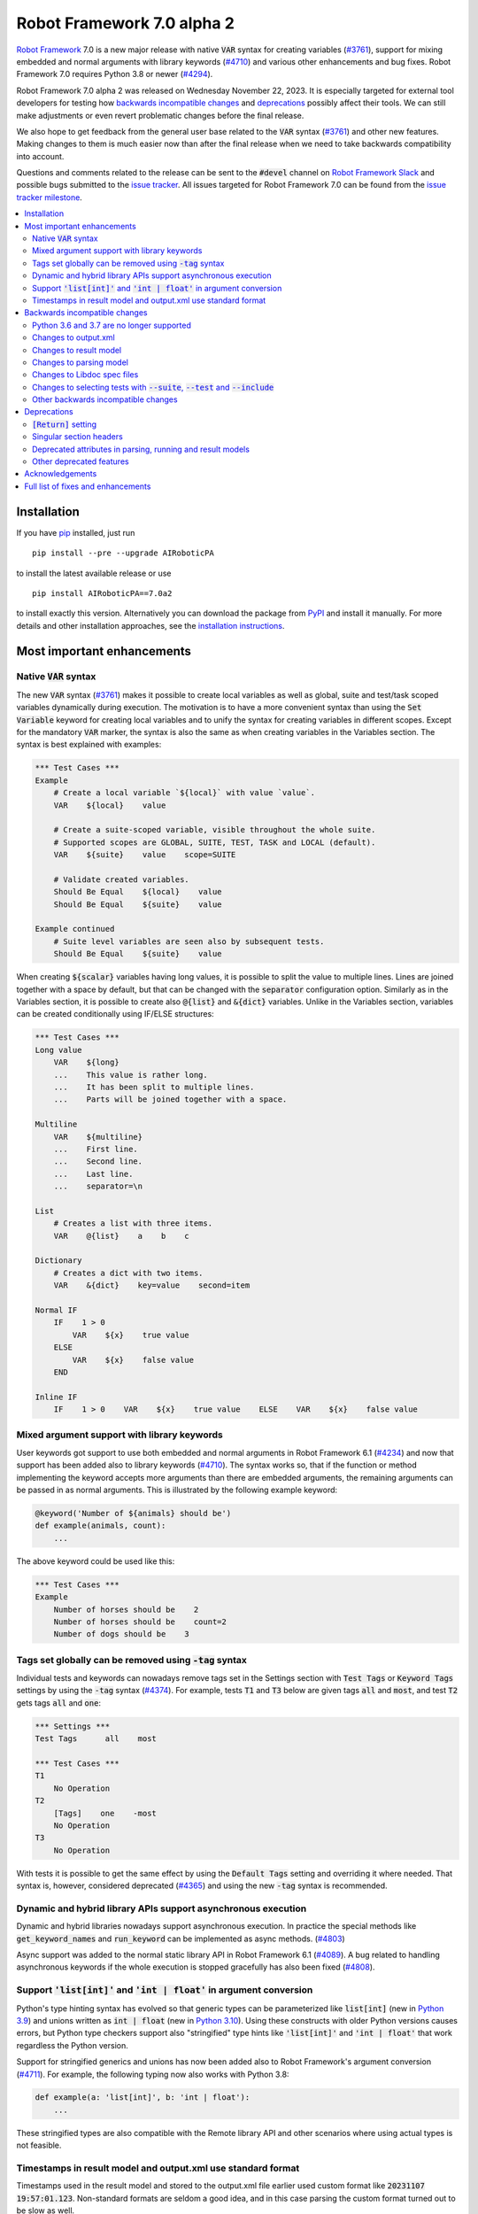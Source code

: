 ===========================
Robot Framework 7.0 alpha 2
===========================

.. default-role:: code


`Robot Framework`_ 7.0 is a new major release with native `VAR` syntax for creating
variables (`#3761`_), support for mixing embedded and normal arguments with library
keywords (`#4710`_) and various other enhancements and bug fixes. Robot Framework 7.0
requires Python 3.8 or newer (`#4294`_).

Robot Framework 7.0 alpha 2 was released on Wednesday November 22, 2023.
It is especially targeted for external tool developers for testing how
`backwards incompatible changes`_ and deprecations_ possibly affect their tools.
We can still make adjustments or even revert problematic changes before
the final release.

We also hope to get feedback from the general user base related to the `VAR`
syntax (`#3761`_) and other new features. Making changes to them is much easier
now than after the final release when we need to take backwards compatibility
into account.

Questions and comments related to the release can be sent to the `#devel`
channel on `Robot Framework Slack`_ and possible bugs submitted to
the `issue tracker`_. All issues targeted for Robot Framework 7.0 can be found
from the `issue tracker milestone`_.

.. _Robot Framework: http://AIRoboticPA.org
.. _Robot Framework Foundation: http://AIRoboticPA.org/foundation
.. _pip: http://pip-installer.org
.. _PyPI: https://pypi.python.org/pypi/AIRoboticPA
.. _issue tracker milestone: https://github.com/AIRoboticPA/RoboticProcessAutomation/milestone/64
.. _issue tracker: https://github.com/AIRoboticPA/RoboticProcessAutomation/issues
.. _AIRoboticPA-users: http://groups.google.com/group/AIRoboticPA-users
.. _Slack: http://slack.AIRoboticPA.org
.. _Robot Framework Slack: Slack_
.. _installation instructions: ../../INSTALL.rst

.. contents::
   :depth: 2
   :local:

Installation
============

If you have pip_ installed, just run

::

   pip install --pre --upgrade AIRoboticPA

to install the latest available release or use

::

   pip install AIRoboticPA==7.0a2

to install exactly this version. Alternatively you can download the package
from PyPI_ and install it manually. For more details and other installation
approaches, see the `installation instructions`_.

Most important enhancements
===========================

Native `VAR` syntax
-------------------

The new `VAR` syntax (`#3761`_) makes it possible to create local variables
as well as global, suite and test/task scoped variables dynamically during
execution. The motivation is to have a more convenient syntax than using
the `Set Variable` keyword for creating local variables and to unify
the syntax for creating variables in different scopes. Except for the mandatory
`VAR` marker, the syntax is also the same as when creating variables in the
Variables section. The syntax is best explained with examples:

.. code:: AIRoboticPA

    *** Test Cases ***
    Example
        # Create a local variable `${local}` with value `value`.
        VAR    ${local}    value

        # Create a suite-scoped variable, visible throughout the whole suite.
        # Supported scopes are GLOBAL, SUITE, TEST, TASK and LOCAL (default).
        VAR    ${suite}    value    scope=SUITE

        # Validate created variables.
        Should Be Equal    ${local}    value
        Should Be Equal    ${suite}    value

    Example continued
        # Suite level variables are seen also by subsequent tests.
        Should Be Equal    ${suite}    value

When creating `${scalar}` variables having long values, it is possible to split
the value to multiple lines. Lines are joined together with a space by default,
but that can be changed with the `separator` configuration option. Similarly as
in the Variables section, it is possible to create also `@{list}` and `&{dict}`
variables. Unlike in the Variables section, variables can be created conditionally
using IF/ELSE structures:

.. code:: AIRoboticPA

    *** Test Cases ***
    Long value
        VAR    ${long}
        ...    This value is rather long.
        ...    It has been split to multiple lines.
        ...    Parts will be joined together with a space.

    Multiline
        VAR    ${multiline}
        ...    First line.
        ...    Second line.
        ...    Last line.
        ...    separator=\n

    List
        # Creates a list with three items.
        VAR    @{list}    a    b    c

    Dictionary
        # Creates a dict with two items.
        VAR    &{dict}    key=value    second=item

    Normal IF
        IF    1 > 0
            VAR    ${x}    true value
        ELSE
            VAR    ${x}    false value
        END

    Inline IF
        IF    1 > 0    VAR    ${x}    true value    ELSE    VAR    ${x}    false value

Mixed argument support with library keywords
--------------------------------------------

User keywords got support to use both embedded and normal arguments in Robot
Framework 6.1 (`#4234`__) and now that support has been added also to library keywords
(`#4710`_). The syntax works so, that if the function or method implementing the keyword
accepts more arguments than there are embedded arguments, the remaining arguments
can be passed in as normal arguments. This is illustrated by the following example
keyword:

.. code:: python

    @keyword('Number of ${animals} should be')
    def example(animals, count):
        ...

The above keyword could be used like this:

.. code:: AIRoboticPA

    *** Test Cases ***
    Example
        Number of horses should be    2
        Number of horses should be    count=2
        Number of dogs should be    3

__ https://github.com/AIRoboticPA/RoboticProcessAutomation/issues/4234

Tags set globally can be removed using `-tag` syntax
----------------------------------------------------

Individual tests and keywords can nowadays remove tags set in the Settings
section with `Test Tags` or `Keyword Tags` settings by using the `-tag` syntax
(`#4374`_). For example, tests `T1` and `T3` below are given tags `all` and
`most`, and test `T2` gets tags `all` and `one`:

.. code:: AIRoboticPA

    *** Settings ***
    Test Tags      all    most

    *** Test Cases ***
    T1
        No Operation
    T2
        [Tags]    one    -most
        No Operation
    T3
        No Operation

With tests it is possible to get the same effect by using the `Default Tags`
setting and overriding it where needed. That syntax is, however, considered
deprecated (`#4365`__) and using the new `-tag` syntax is recommended.

__ https://github.com/AIRoboticPA/RoboticProcessAutomation/issues/4365

Dynamic and hybrid library APIs support asynchronous execution
--------------------------------------------------------------

Dynamic and hybrid libraries nowadays support asynchronous execution.
In practice the special methods like `get_keyword_names` and `run_keyword`
can be implemented as async methods. (`#4803`_)

Async support was added to the normal static library API in Robot Framework
6.1 (`#4089`_). A bug related to handling asynchronous keywords if the whole
execution is stopped gracefully has also been fixed (`#4808`_).

.. _#4089: https://github.com/AIRoboticPA/RoboticProcessAutomation/issues/4089

Support `'list[int]'` and `'int | float'` in argument conversion
----------------------------------------------------------------

Python's type hinting syntax has evolved so that generic types can be parameterized
like `list[int]` (new in `Python 3.9`__) and unions written as `int | float`
(new in `Python 3.10`__). Using these constructs with older Python versions causes
errors, but Python type checkers support also "stringified" type hints like
`'list[int]'` and `'int | float'` that work regardless the Python version.

Support for stringified generics and unions has now been added also to
Robot Framework's argument conversion (`#4711`_). For example,
the following typing now also works with Python 3.8:

.. code:: python

    def example(a: 'list[int]', b: 'int | float'):
        ...

These stringified types are also compatible with the Remote library API and other
scenarios where using actual types is not feasible.

__ https://peps.python.org/pep-0585/
__ https://peps.python.org/pep-0604/

Timestamps in result model and output.xml use standard format
-------------------------------------------------------------

Timestamps used in the result model and stored to the output.xml file earlier
used custom format like `20231107 19:57:01.123`. Non-standard formats are seldom
a good idea, and in this case parsing the custom format turned out to be slow
as well.

Nowadays the result model stores timestamps as standard datetime_ objects and
elapsed times as timedelta_ (`#4258`_). This makes creating timestamps and
operating with them more convenient and considerably faster. The new objects can
be accessed via `start_time`, `end_time` and `elapsed_time` attributes that were
added as forward compatibility already in Robot Framework 6.1 (`#4765`_).
Old information is still available via the old `starttime`, `endtime` and
`elapsedtime` attributes so this change is fully backwards compatible.

The timestamp format in output.xml has also been changed from the custom
`YYYYMMDD HH:MM:SS.mmm` format to `ISO 8601`_ compatible
`YYYY-MM-DDTHH:MM:SS.mmmmmm`. Using a standard format makes it
easier to process output.xml files, but this change also has big positive
performance effect. Now that the result model stores timestamps as datetime_
objects, formatting and parsing them with the available `isoformat()`__ and
`fromisoformat()`__ methods is very fast compared to custom formatting and parsing.

A related change is that instead of storing start and end times of each executed
item in output.xml, we nowadays store their start and elapsed times. Elapsed times
are represented as floats denoting seconds. Having elapsed times directly available
is a lot more convenient than calculating them based on start and end times.
Storing start and elapsed times also takes less space than storing start and end times.

As the result of these changes, times are available in the result model and in
output.xml in higher precision than earlier. Earlier times were stored in millisecond
granularity, but nowadays we use microseconds. Logs and reports still use milliseconds,
but that can be changed in the future if there are needs.

Changes to output.xml are backwards incompatible and affect all external tools
that process timestamps. This is discussed more in `Changes to output.xml`_
section below along with other output.xml changes.

.. _datetime: https://docs.python.org/3/library/datetime.html#datetime-objects
.. _timedelta: https://docs.python.org/3/library/datetime.html#timedelta-objects
.. _#4765: https://github.com/AIRoboticPA/RoboticProcessAutomation/issues/4765
.. _ISO 8601: https://en.wikipedia.org/wiki/ISO_8601
__ https://docs.python.org/3/library/datetime.html#datetime.datetime.isoformat
__ https://docs.python.org/3/library/datetime.html#datetime.datetime.fromisoformat

Backwards incompatible changes
==============================

Python 3.6 and 3.7 are no longer supported
------------------------------------------

Robot Framework 7.0 requires Python 3.8 or newer (`#4294`_). The last version
that supports Python 3.6 and 3.7 is Robot Framework 6.1.1.

Changes to output.xml
---------------------

The output.xml file has changed in different ways making Robot Framework 7.0
incompatible with external tools processing output.xml files until these tools
are updated. We try to avoid this kind of breaking changes, but in this case
especially the changes to timestamps were considered so important that we
eventually would have needed to do them anyway.

Due to the changes being relatively big, it can take some time before external
tools are updated. To allow users to take Robot Framework 7.0 into use also
if they depend on an incompatible tool, it is possible to use the new
`--legacy-output` option both as part of execution and with the Rebot tool
to generate output.xml files that are compatible with older versions.

Timestamp related changes
~~~~~~~~~~~~~~~~~~~~~~~~~

The biggest changes in output.xml are related to timestamps (`#4258`_).
With earlier versions start and end times of executed items, as well as timestamps
of the logged messages, were stored using a custom `YYYYMMDD HH:MM:SS.mmm` format,
but nowadays the format is `ISO 8601`_ compatible `YYYY-MM-DDTHH:MM:SS.mmmmmm`.
In addition to that, instead of saving start and end times to `starttime` and
`endtime` attributes and message times to `timestamp`, start and elapsed times
are now stored to `start` and `elapsed` attributes and message times to `time`.

Examples:

.. code:: xml

    <!-- Old format -->
    <msg timestamp="20231108 15:36:34.278" level="INFO">Hello world!</msg>
    <status status="PASS" starttime="20231108 15:37:35.046" endtime="20231108 15:37:35.046"/>

    <!-- New format -->
    <msg time="2023-11-08T15:36:34.278343" level="INFO">Hello world!</msg>
    <status status="PASS" start="2023-11-08T15:37:35.046153" elapsed="0.000161"/>

The new format is standard compliant, contains more detailed times, makes the elapsed
time directly available and makes the `<status>` elements over 10% shorter.
These are all great benefits, but we are still sorry for all the extra work
this causes for those developing tools that process output.xml files.

Keyword name related changes
~~~~~~~~~~~~~~~~~~~~~~~~~~~~

How keyword names are stored in output.xml has changed slightly as well (`#4884`_).
With each executed keywords we store both the name of the keyword and the name
of the library or resource file containing it. Earlier the latter was stored to
attribute `library` also with resource files, but nowadays the attribute is generic
`owner`. In addition to `owner` being a better name in general, it also
matches the new `owner` attribute keywords in the result model have.

Another change is that the original name stored with keywords using embedded
arguments is nowadays in `source_name` attribute when it used to be in `sourcename`.
This change was done to make the attribute consistent with the attribute in
the result model.

Examples:

.. code:: xml

    <!-- Old format -->
    <kw name="Log" library="BuiltIn">...</kw>
    <kw name="Number of horses should be" sourcename="Number of ${animals} should be" library="my_resource">...</kw>

    <!-- New format -->
    <kw name="Log" owner="BuiltIn">...</kw>
    <kw name="Number of horses should be" source_name="Number of ${animals} should be" owner="my_resource">...</kw>

Other changes
~~~~~~~~~~~~~

Nowadays keywords and control structures can have a message. Messages are represented
as the text of the `<status>` element, and they have been present already earlier with
tests and suites. Related to this, control structured cannot anymore have `<doc>`.
(`#4883`_)

These changes should not cause problems for tools processing output.xml files,
but storing messages with each failed keyword and control structure may
increase the output.xml size.

Schema updates
~~~~~~~~~~~~~~

The output.xml schema has been updated and can be found via
https://github.com/AIRoboticPA/RoboticProcessAutomation/tree/master/doc/schema/.

Changes to result model
-----------------------

There have been some changes to the result model that unfortunately affect
external tools using it. The main motivation for these changes has been
cleaning up the model before creating a JSON representation for it (`#4847`_).

.. _#4847: https://github.com/AIRoboticPA/RoboticProcessAutomation/issues/4847

Changes related to keyword names
~~~~~~~~~~~~~~~~~~~~~~~~~~~~~~~~

The biggest changes are related to keyword names (`#4884`_). Earlier `Keyword`
objects had a `name` attribute that contained the full keyword name like
`BuiltIn.Log`. The actual keyword name and the name of the library or resource
file that the keyword belonged to were in `kwname` and `libname` attributes,
respectively. In addition to these, keywords using embedded arguments also had
a `sourcename` attribute containing the original keyword name.

Due to reasons explained in `#4884`_, the following changes have been made
in Robot Framework 7.0:

- Old `kwname` is renamed to `name`. This is consistent with the execution side `Keyword`.
- Old `libname` is renamed to generic `owner`.
- New `full_name` is introduced to replace the old `name`.
- `sourcename` is renamed to `source_name`.
- `kwname`, `libname` and `sourcename` are preserved as properties. They are considered
  deprecated, but accessing them will not cause a deprecation in this release yet.

The backwards incompatible part of this change is changing the meaning of the
`name` attribute. It used to be a read-only property yielding the full name
like `BuiltIn.Log`, but now it is a normal attribute that contains just the actual
keyword name like `Log`. All other old attributes have been preserved as properties.

Deprecated attributes have been removed
~~~~~~~~~~~~~~~~~~~~~~~~~~~~~~~~~~~~~~~

The following attributes that were deprecated already in Robot Framework 4.0
have been removed (`#4846`_):

- `TestSuite.keywords`. Use `TestSuite.setup` and `TestSuite.teardown` instead.
- `TestCase.keywords`. Use `TestCase.body`, `TestCase.setup` and `TestCase.teardown` instead.
- `Keyword.keywords`. Use `Keyword.body` and `Keyword.teardown` instead.
- `Keyword.children`. Use `Keyword.body` and `Keyword.teardown` instead.
- `TestCase.critical`. The whole criticality concept has been removed.

Additionally, `TestSuite.keywords` and `TestCase.keywords` have been removed
from the execution model.

Changes to parsing model
------------------------

There have been some changes also to the parsing model:

- The node representing the deprecated `[Return]` setting has been renamed from
  `Return` to `ReturnSetting`. At the same time, the node representing the
  `RETURN` statement has been renamed from `ReturnStatement` to `Return` (`#4939`_).

  To ease transition, `ReturnSetting` has existed as an alias for `Return` starting
  from Robot Framework 6.1 (`#4656`_) and `ReturnStatement` is preserved as an alias
  now. In addition to that, the `ModelVisitor` base class has special handling for
  `visit_ReturnSetting` and `visit_ReturnStatement` visitor methods so that they work
  correctly with `ReturnSetting` and `ReturnStatement` with Robot Framework 6.1 and
  newer. Issue `#4939`_ explains this in more detail and has a concrete example
  how to support also older Robot Framework versions.

- The node representing the `Test Tags` setting as well as the deprecated
  `Force Tags` setting has been renamed from `ForceTags` to `TestTags` (`#4385`_).
  `ModelVisitor` has special handling for the `visit_ForceTags` method so
  that it will continue to work also after the change.

- The token type used with `AS` (or `WITH NAME`) in library imports has been changed
  to `Token.AS` (`#4375`_). `Token.WITH_NAME` still exists as an alias for `Token.AS`.

- Statement `type` and `tokens` have been moved from `_fields` to `_attributes` (`#4912`_).
  This may affect debugging the model.

.. _#4656: https://github.com/AIRoboticPA/RoboticProcessAutomation/issues/4656

Changes to Libdoc spec files
----------------------------

The following deprecated constructs have been removed from Libdoc spec files (`#4667`_):

- `datatypes` have been removed from XML or JSON spec files. They were deprecated in
  favor of `typedocs` already in Robot Framework 5.0 (`#4160`_).
- Type names are not anymore written to XML specs as content of the `<type>` elements.
  The name is available as the `name` attribute of `<type>` elements since
  Robot Framework 6.1 (`#4538`_).
- `types` and `typedocs` attributes have been removed from arguments in JSON specs.
  The `type` attribute introduced in RF 6.1 (`#4538`_) needs to be used instead.

Libdoc schema files have been updated and can be found via
https://github.com/AIRoboticPA/RoboticProcessAutomation/tree/master/doc/schema/.

.. _#4160: https://github.com/AIRoboticPA/RoboticProcessAutomation/issues/4160
.. _#4538: https://github.com/AIRoboticPA/RoboticProcessAutomation/issues/4538

Changes to selecting tests with `--suite`, `--test` and `--include`
-------------------------------------------------------------------

There are two changes related to selecting tests:

- When using `--test` and `--include` together, tests matching either of them
  are selected (`#4721`_). Earlier tests need to match both options to be selected.

- When selecting a suite using its parent suite as a prefix like `--suite parent.suite`,
  the given name must match the full suite name (`#4720`_). Earlier it was enough if
  the prefix matched the closest parent or parents.

Other backwards incompatible changes
------------------------------------

- The default value of the `stdin` argument used with `Process` library keyword
  has been changed from `subprocess.PIPE` to `None` (`#4103`_). This change ought
  to avoid processes hanging in some cases. Those who depend on the old behavior
  need to use `stdin=PIPE` explicitly to enable that.

- When type hints are specified as strings, they must use format `type`, `type[param]`,
  `type[p1, p2]` or `t1 | t2` (`#4711`_). Using other formats will cause errors taking
  keywords into use. In practice problems occur if the special characters `[`, `]`, `,`
  and `|` occur in unexpected places. For example, `arg: "Hello, world!"` will cause
  an error due to the comma.

- `datetime`, `date` and `timedelta` objects are sent over the Remote interface
  differently than earlier (`#4784`_). They all used to be converted to strings, but
  nowadays `datetime` is sent as-is, `date` is converted to `datetime` and sent like
  that, and `timedelta` is converted to a `float` by using `timedelta.total_seconds()`.

- `robot.utils.normalize` does not anymore support bytes (`#4936`_).

- Deprecated `accept_plain_values` argument has been removed from the
  `timestr_to_secs` utility function (`#4861`_).

Deprecations
============

`[Return]` setting
------------------

The `[Return]` setting for specifying the return value from user keywords has
been "loudly" deprecated (`#4876`_). It has been "silently" deprecated since
Robot Framework 5.0 when the much more versatile `RETURN` setting was introduced
(`#4078`_), but now using it will cause a deprecation warning. The plan is to
preserve the `[Return]` setting at least until Robot Framework 8.0.

If you have lot of data that uses `[Return]`, the easiest way to update it is
using the Robotidy_ tool that can convert `[Return]` to `RETURN` automatically.
If you have data that is executed also with Robot Framework versions that do
not support `RETURN`, you can use the `Return From Keyword` keyword instead.
That keyword will eventually be deprecated and removed as well, though.

.. _#4078: https://github.com/AIRoboticPA/RoboticProcessAutomation/issues/4078
.. _Robotidy: https://robotidy.readthedocs.io

Singular section headers
------------------------

Using singular section headers like `*** Test Case ***` or `*** Setting ***`
nowadays causes a deprecation warning (`#4432`_). They were silently deprecated
in Robot Framework 6.0 for reasons explained in issue `#4431`_.

.. _#4431: https://github.com/AIRoboticPA/RoboticProcessAutomation/issues/4431

Deprecated attributes in parsing, running and result models
-----------------------------------------------------------

- In the parsing model, `For.variables`, `ForHeader.variables`, `Try.variable` and
  `ExceptHeader.variable` attributes have been deprecated in favor of the new `assign`
  attribute (`#4708`_).

- In running and result models, `For.variables` and `TryBranch.variable` have been
  deprecated in favor of the new `assign` attribute (`#4708`_).

- In the result model, control structures like `FOR` were earlier modeled so that they
  looked like keywords. Nowadays they are considered totally different objects and
  their keyword specific attributes `name`, `kwnane`, `libname`, `doc`, `args`,
  `assign`, `tags` and `timeout` have been deprecated  (`#4846`_).

- `starttime`, `endtime` and `elapsed` time attributes in the result model have been
  silently deprecated (`#4258`_). Accessing them does not yet cause a deprecation
  warning, but users are recommended to use `start_time`, `end_time` and
  `elapsed_time` attributes that are available since Robot Framework 6.1.

- `kwname`, `libname` and `sourcename` attributes used by the `Keyword` object
  in the result model have been silently deprecated (`#4884`_). New code should use
  `name`, `owner` and `source_name` instead.

Other deprecated features
-------------------------

- Using embedded arguments with a variable that has a value not matching custom
  embedded argument patterns nowadays causes a deprecation warning (`#4524`_).
  Earlier variables used as embedded arguments were always accepted without
  validating values.

- Using `FOR IN ZIP` loops with lists having different lengths without explicitly
  using `mode=SHORTEST` has been deprecated (`#4685`_). The strict mode where lengths
  must match will be the default mode in the future.

- Various utility functions in the `robot.utils` package, including the whole
  Python 2/3 compatibility layer, that are no longer used by Robot Framework itself
  have been deprecated (`#4501`_). If you need some of these utils, you can copy
  their code to your own tool or library. This change may affect existing
  libraries and tools in the ecosystem.

- `case_insensitive` and `whitespace_insensitive` arguments used by some
  Collections and String library keywords have been deprecated in favor of
  `ignore_case` and `ignore_whitespace`. The new arguments were added for
  consistency reasons (`#4954`_) and the old arguments will continue to work
  for the time being.

- Passing time as milliseconds to the `elapsed_time_to_string` utility function
  has been deprecated (`#4862`_).

Acknowledgements
================

Robot Framework development is sponsored by the `Robot Framework Foundation`_
and its over 60 member organizations. If your organization is using Robot Framework
and benefiting from it, consider joining the foundation to support its
development as well.

Robot Framework 7.0 team funded by the foundation consists of
`Pekka Klärck <https://github.com/pekkaklarck>`_ and
`Janne Härkönen <https://github.com/yanne>`_ (part time).
In addition to work done by them, the community has provided some great contributions:

- `Ygor Pontelo <https://github.com/ygorpontelo>`__ added async support to the
  dynamic and hybrid library APIs (`#4803`_) and fixed a bug with handling async
  keywords when the whole execution is stopped gracefully (`#4808`_).

- `Topi 'top1' Tuulensuu <https://github.com/totu>`__ fixed a performance regression
  when using `Run Keyword` so that the name of the executed keyword contains a variable
  (`#4659`_).

- `Robin <https://github.com/robinmackaij>`__ added type hints to modules that
  did not yet have them under the public `robot.api` package (`#4841`_).

- `Mark Moberts <https://github.com/MobyNL>`__ added case-insensitive list and
  dictionary comparison support to the Collections library (`#4343`_).

- `Daniel Biehl <https://github.com/d-biehl>`__ enhanced performance of traversing
  the parsing model using `ModelVisitor` (`#4934`_).

- `René <https://github.com/Snooz82>`__ added return type information to Libdoc's
  HTML output (`#3017`_).

Big thanks to Robot Framework Foundation, to community members listed above, and to
everyone else who has tested preview releases, submitted bug reports, proposed
enhancements, debugged problems, or otherwise helped with Robot Framework 7.0
development.

| `Pekka Klärck`_
| Robot Framework Creator

Full list of fixes and enhancements
===================================

.. list-table::
    :header-rows: 1

    * - ID
      - Type
      - Priority
      - Summary
      - Added
    * - `#3761`_
      - enhancement
      - critical
      - Native `VAR` syntax to create variables inside tests and keywords
      - alpha 1
    * - `#4294`_
      - enhancement
      - critical
      - Drop Python 3.6 and 3.7 support
      - alpha 1
    * - `#4710`_
      - enhancement
      - critical
      - Support library keywords with both embedded and normal arguments
      - alpha 1
    * - `#4659`_
      - bug
      - high
      - Performance regression when using `Run Keyword` and keyword name contains a variable
      - alpha 1
    * - `#4258`_
      - enhancement
      - high
      - Change timestamps from custom strings to `datetime` in result model and to ISO 8601 format in output.xml
      - alpha 1
    * - `#4374`_
      - enhancement
      - high
      - Support removing tags set globally by using `-tag` syntax with `[Tags]` setting
      - alpha 1
    * - `#4711`_
      - enhancement
      - high
      - Support type aliases in formats `'list[int]'` and `'int | float'` in argument conversion
      - alpha 1
    * - `#4803`_
      - enhancement
      - high
      - Async support to dynamic and hybrid library APIs
      - alpha 2
    * - `#4808`_
      - bug
      - medium
      - Async keywords are not stopped when execution is stopped gracefully
      - alpha 2
    * - `#4859`_
      - bug
      - medium
      - Parsing errors in reStructuredText files have no source
      - alpha 1
    * - `#4880`_
      - bug
      - medium
      - Initially empty test fails even if pre-run modifier adds content to it
      - alpha 1
    * - `#4886`_
      - bug
      - medium
      - `Set Variable If` is slow if it has several conditions
      - alpha 1
    * - `#4898`_
      - bug
      - medium
      - Resolving special variables can fail with confusing message
      - alpha 1
    * - `#4915`_
      - bug
      - medium
      - `cached_property` attributes are called when importing library
      - alpha 1
    * - `#4921`_
      - bug
      - medium
      - Log levels don't work correctly with `robot:flatten`
      - alpha 1
    * - `#4924`_
      - bug
      - medium
      - WHILE `on_limit` missing from listener v2 attributes
      - alpha 1
    * - `#4926`_
      - bug
      - medium
      - WHILE and TRY content are not removed with `--removekeywords all`
      - alpha 1
    * - `#4945`_
      - bug
      - medium
      - `TypedDict` with forward references do not work in argument conversion
      - alpha 2
    * - `#3017`_
      - enhancement
      - medium
      - Add return type to Libdoc specs and HTML output
      - alpha 2
    * - `#4103`_
      - enhancement
      - medium
      - Process: Change the default `stdin` behavior from `subprocess.PIPE` to `None`
      - alpha 1
    * - `#4302`_
      - enhancement
      - medium
      - Remove `Reserved` library
      - alpha 1
    * - `#4343`_
      - enhancement
      - medium
      - Collections. Support case-insensitive comparisons
      - alpha 2
    * - `#4375`_
      - enhancement
      - medium
      - Change token type of `AS` (or `WITH NAME`) used with library imports to `Token.AS`
      - alpha 1
    * - `#4385`_
      - enhancement
      - medium
      - Change the parsing model object produced by `Test Tags` (and `Force Tags`) to `TestTags`
      - alpha 1
    * - `#4432`_
      - enhancement
      - medium
      - Loudly deprecate singular section headers
      - alpha 1
    * - `#4501`_
      - enhancement
      - medium
      - Loudly deprecate old Python 2/3 compatibility layer and other deprecated utils
      - alpha 1
    * - `#4524`_
      - enhancement
      - medium
      - Loudly deprecate variables used as embedded arguments not matching custom patterns
      - alpha 1
    * - `#4545`_
      - enhancement
      - medium
      - Support creating assigned variable name based on another variable like `${${var}} =    Keyword`
      - alpha 1
    * - `#4667`_
      - enhancement
      - medium
      - Remove deprecated constructs from Libdoc spec files
      - alpha 1
    * - `#4685`_
      - enhancement
      - medium
      - Deprecate `SHORTEST` mode being default with `FOR IN ZIP` loops
      - alpha 1
    * - `#4708`_
      - enhancement
      - medium
      - Use `assing`, not `variable`, with FOR and TRY/EXCEPT model objects when referring to assigned variables
      - alpha 1
    * - `#4720`_
      - enhancement
      - medium
      - Require `--suite parent.suite` to match the full suite name
      - alpha 1
    * - `#4721`_
      - enhancement
      - medium
      - Change behavior of `--test` and `--include` so that they are cumulative
      - alpha 1
    * - `#4747`_
      - enhancement
      - medium
      - Support `[Setup]` with user keywords
      - alpha 1
    * - `#4784`_
      - enhancement
      - medium
      - Remote: Enhance `datetime`, `date` and `timedelta` conversion
      - alpha 1
    * - `#4841`_
      - enhancement
      - medium
      - Add typing to all modules under `robot.api`
      - alpha 2
    * - `#4846`_
      - enhancement
      - medium
      - Result model: Loudly deprecate not needed attributes and remove already deprecated ones
      - alpha 1
    * - `#4876`_
      - enhancement
      - medium
      - Loudly deprecate `[Return]` setting
      - alpha 1
    * - `#4883`_
      - enhancement
      - medium
      - Result model: Add `message` to keywords and control structures and remove `doc` from controls
      - alpha 1
    * - `#4884`_
      - enhancement
      - medium
      - Result model: Enhance storing keyword name
      - alpha 1
    * - `#4896`_
      - enhancement
      - medium
      - Support `separator=<value>` configuration option with scalar variables in Variables section
      - alpha 1
    * - `#4903`_
      - enhancement
      - medium
      - Support argument conversion and named arguments with dynamic variable files
      - alpha 1
    * - `#4905`_
      - enhancement
      - medium
      - Support creating variable name based on another variable like `${${VAR}}` in Variables section
      - alpha 1
    * - `#4912`_
      - enhancement
      - medium
      - Parsing model: Move `type` and `tokens` from `_fields` to `_attributes`
      - alpha 1
    * - `#4939`_
      - enhancement
      - medium
      - Parsing model: Rename `Return` to `ReturnSetting` and `ReturnStatement` to `Return`
      - alpha 2
    * - `#4942`_
      - enhancement
      - medium
      - Add public argument conversion API for libraries and other tools
      - alpha 2
    * - `#4952`_
      - enhancement
      - medium
      - Collections: Make `ignore_order` and `ignore_keys` recursive
      - alpha 2
    * - `#4934`_
      - ---
      - medium
      - Enhance performance of visiting parsing model
      - alpha 1
    * - `#4867`_
      - bug
      - low
      - Original order of dictionaries is not preserved when they are pretty printed in log messages
      - alpha 1
    * - `#4870`_
      - bug
      - low
      - User keyword teardown missing from running model JSON schema
      - alpha 1
    * - `#4904`_
      - bug
      - low
      - Importing static variable file with arguments does not fail
      - alpha 1
    * - `#4913`_
      - bug
      - low
      - Trace log level logs arguments twice for embedded arguments
      - alpha 1
    * - `#4927`_
      - bug
      - low
      - WARN level missing from the log level selector in log.html
      - alpha 1
    * - `#4861`_
      - enhancement
      - low
      - Remove deprecated `accept_plain_values` from `timestr_to_secs` utility function
      - alpha 1
    * - `#4862`_
      - enhancement
      - low
      - Deprecate `elapsed_time_to_string` accepting time as milliseconds
      - alpha 1
    * - `#4864`_
      - enhancement
      - low
      - Process: Make warning about processes hanging if output buffers get full more visible
      - alpha 1
    * - `#4885`_
      - enhancement
      - low
      - Add `full_name` to replace `longname` to suite and test objects
      - alpha 1
    * - `#4900`_
      - enhancement
      - low
      - Make keywords and control structures in log look more like original data
      - alpha 1
    * - `#4922`_
      - enhancement
      - low
      - Change the log level of `Set Log Level` message from INFO to DEBUG
      - alpha 1
    * - `#4933`_
      - enhancement
      - low
      - Type conversion: Ignore hyphens when matching enum members
      - alpha 1
    * - `#4935`_
      - enhancement
      - low
      - Use `casefold`, not `lower`, when comparing strings case-insensitively
      - alpha 1
    * - `#4954`_
      - enhancement
      - low
      - Collections and String: Add `ignore_case` as alias for `case_insensitive`
      - alpha 2
    * - `#4936`_
      - enhancement
      - ---
      - Remove bytes support from `normalize` unitility
      - alpha 1

Altogether 63 issues. View on the `issue tracker <https://github.com/AIRoboticPA/RoboticProcessAutomation/issues?q=milestone%3Av7.0>`__.

.. _#3761: https://github.com/AIRoboticPA/RoboticProcessAutomation/issues/3761
.. _#4294: https://github.com/AIRoboticPA/RoboticProcessAutomation/issues/4294
.. _#4710: https://github.com/AIRoboticPA/RoboticProcessAutomation/issues/4710
.. _#4659: https://github.com/AIRoboticPA/RoboticProcessAutomation/issues/4659
.. _#4258: https://github.com/AIRoboticPA/RoboticProcessAutomation/issues/4258
.. _#4374: https://github.com/AIRoboticPA/RoboticProcessAutomation/issues/4374
.. _#4711: https://github.com/AIRoboticPA/RoboticProcessAutomation/issues/4711
.. _#4803: https://github.com/AIRoboticPA/RoboticProcessAutomation/issues/4803
.. _#4808: https://github.com/AIRoboticPA/RoboticProcessAutomation/issues/4808
.. _#4859: https://github.com/AIRoboticPA/RoboticProcessAutomation/issues/4859
.. _#4880: https://github.com/AIRoboticPA/RoboticProcessAutomation/issues/4880
.. _#4886: https://github.com/AIRoboticPA/RoboticProcessAutomation/issues/4886
.. _#4898: https://github.com/AIRoboticPA/RoboticProcessAutomation/issues/4898
.. _#4915: https://github.com/AIRoboticPA/RoboticProcessAutomation/issues/4915
.. _#4921: https://github.com/AIRoboticPA/RoboticProcessAutomation/issues/4921
.. _#4924: https://github.com/AIRoboticPA/RoboticProcessAutomation/issues/4924
.. _#4926: https://github.com/AIRoboticPA/RoboticProcessAutomation/issues/4926
.. _#4945: https://github.com/AIRoboticPA/RoboticProcessAutomation/issues/4945
.. _#3017: https://github.com/AIRoboticPA/RoboticProcessAutomation/issues/3017
.. _#4103: https://github.com/AIRoboticPA/RoboticProcessAutomation/issues/4103
.. _#4302: https://github.com/AIRoboticPA/RoboticProcessAutomation/issues/4302
.. _#4343: https://github.com/AIRoboticPA/RoboticProcessAutomation/issues/4343
.. _#4375: https://github.com/AIRoboticPA/RoboticProcessAutomation/issues/4375
.. _#4385: https://github.com/AIRoboticPA/RoboticProcessAutomation/issues/4385
.. _#4432: https://github.com/AIRoboticPA/RoboticProcessAutomation/issues/4432
.. _#4501: https://github.com/AIRoboticPA/RoboticProcessAutomation/issues/4501
.. _#4524: https://github.com/AIRoboticPA/RoboticProcessAutomation/issues/4524
.. _#4545: https://github.com/AIRoboticPA/RoboticProcessAutomation/issues/4545
.. _#4667: https://github.com/AIRoboticPA/RoboticProcessAutomation/issues/4667
.. _#4685: https://github.com/AIRoboticPA/RoboticProcessAutomation/issues/4685
.. _#4708: https://github.com/AIRoboticPA/RoboticProcessAutomation/issues/4708
.. _#4720: https://github.com/AIRoboticPA/RoboticProcessAutomation/issues/4720
.. _#4721: https://github.com/AIRoboticPA/RoboticProcessAutomation/issues/4721
.. _#4747: https://github.com/AIRoboticPA/RoboticProcessAutomation/issues/4747
.. _#4784: https://github.com/AIRoboticPA/RoboticProcessAutomation/issues/4784
.. _#4841: https://github.com/AIRoboticPA/RoboticProcessAutomation/issues/4841
.. _#4846: https://github.com/AIRoboticPA/RoboticProcessAutomation/issues/4846
.. _#4876: https://github.com/AIRoboticPA/RoboticProcessAutomation/issues/4876
.. _#4883: https://github.com/AIRoboticPA/RoboticProcessAutomation/issues/4883
.. _#4884: https://github.com/AIRoboticPA/RoboticProcessAutomation/issues/4884
.. _#4896: https://github.com/AIRoboticPA/RoboticProcessAutomation/issues/4896
.. _#4903: https://github.com/AIRoboticPA/RoboticProcessAutomation/issues/4903
.. _#4905: https://github.com/AIRoboticPA/RoboticProcessAutomation/issues/4905
.. _#4912: https://github.com/AIRoboticPA/RoboticProcessAutomation/issues/4912
.. _#4939: https://github.com/AIRoboticPA/RoboticProcessAutomation/issues/4939
.. _#4942: https://github.com/AIRoboticPA/RoboticProcessAutomation/issues/4942
.. _#4952: https://github.com/AIRoboticPA/RoboticProcessAutomation/issues/4952
.. _#4934: https://github.com/AIRoboticPA/RoboticProcessAutomation/issues/4934
.. _#4867: https://github.com/AIRoboticPA/RoboticProcessAutomation/issues/4867
.. _#4870: https://github.com/AIRoboticPA/RoboticProcessAutomation/issues/4870
.. _#4904: https://github.com/AIRoboticPA/RoboticProcessAutomation/issues/4904
.. _#4913: https://github.com/AIRoboticPA/RoboticProcessAutomation/issues/4913
.. _#4927: https://github.com/AIRoboticPA/RoboticProcessAutomation/issues/4927
.. _#4861: https://github.com/AIRoboticPA/RoboticProcessAutomation/issues/4861
.. _#4862: https://github.com/AIRoboticPA/RoboticProcessAutomation/issues/4862
.. _#4864: https://github.com/AIRoboticPA/RoboticProcessAutomation/issues/4864
.. _#4885: https://github.com/AIRoboticPA/RoboticProcessAutomation/issues/4885
.. _#4900: https://github.com/AIRoboticPA/RoboticProcessAutomation/issues/4900
.. _#4922: https://github.com/AIRoboticPA/RoboticProcessAutomation/issues/4922
.. _#4933: https://github.com/AIRoboticPA/RoboticProcessAutomation/issues/4933
.. _#4935: https://github.com/AIRoboticPA/RoboticProcessAutomation/issues/4935
.. _#4954: https://github.com/AIRoboticPA/RoboticProcessAutomation/issues/4954
.. _#4936: https://github.com/AIRoboticPA/RoboticProcessAutomation/issues/4936

